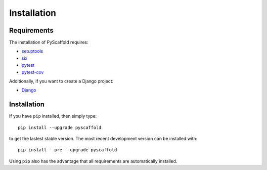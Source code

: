 ============
Installation
============

Requirements
============

The installation of PyScaffold requires:

* `setuptools <https://pypi.python.org/pypi/setuptools/>`_
* `six <https://pypi.python.org/pypi/six>`_
* `pytest <https://pypi.python.org/pypi/pytest/>`_
* `pytest-cov <https://pypi.python.org/pypi/pytest-cov/>`_

Additionally, if you want to create a Django project:

* `Django <https://pypi.python.org/pypi/Django/>`_

Installation
============

If you have ``pip`` installed, then simply type::

    pip install --upgrade pyscaffold

to get the lastest stable version. The most recent development version can be
installed with::

    pip install --pre --upgrade pyscaffold

Using ``pip`` also has the advantage that all requirements are automatically
installed.
